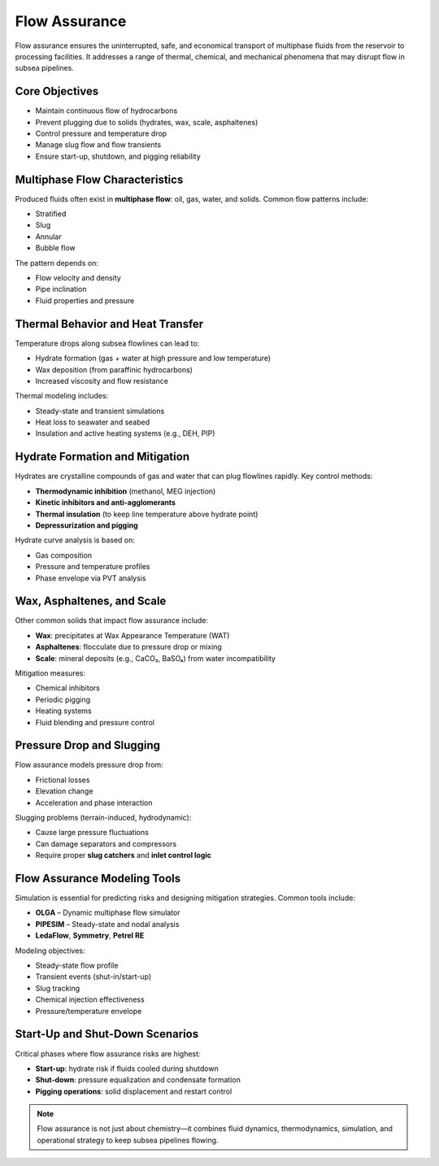 Flow Assurance
==============

Flow assurance ensures the uninterrupted, safe, and economical transport of multiphase fluids from the reservoir to processing facilities. It addresses a range of thermal, chemical, and mechanical phenomena that may disrupt flow in subsea pipelines.

Core Objectives
----------------

- Maintain continuous flow of hydrocarbons
- Prevent plugging due to solids (hydrates, wax, scale, asphaltenes)
- Control pressure and temperature drop
- Manage slug flow and flow transients
- Ensure start-up, shutdown, and pigging reliability

Multiphase Flow Characteristics
-------------------------------

Produced fluids often exist in **multiphase flow**: oil, gas, water, and solids. Common flow patterns include:

- Stratified
- Slug
- Annular
- Bubble flow

The pattern depends on:

- Flow velocity and density
- Pipe inclination
- Fluid properties and pressure


Thermal Behavior and Heat Transfer
----------------------------------

Temperature drops along subsea flowlines can lead to:

- Hydrate formation (gas + water at high pressure and low temperature)
- Wax deposition (from paraffinic hydrocarbons)
- Increased viscosity and flow resistance

Thermal modeling includes:

- Steady-state and transient simulations
- Heat loss to seawater and seabed
- Insulation and active heating systems (e.g., DEH, PIP)

Hydrate Formation and Mitigation
---------------------------------

Hydrates are crystalline compounds of gas and water that can plug flowlines rapidly. Key control methods:

- **Thermodynamic inhibition** (methanol, MEG injection)
- **Kinetic inhibitors and anti-agglomerants**
- **Thermal insulation** (to keep line temperature above hydrate point)
- **Depressurization and pigging**

Hydrate curve analysis is based on:

- Gas composition
- Pressure and temperature profiles
- Phase envelope via PVT analysis

Wax, Asphaltenes, and Scale
----------------------------

Other common solids that impact flow assurance include:

- **Wax**: precipitates at Wax Appearance Temperature (WAT)
- **Asphaltenes**: flocculate due to pressure drop or mixing
- **Scale**: mineral deposits (e.g., CaCO₃, BaSO₄) from water incompatibility

Mitigation measures:

- Chemical inhibitors
- Periodic pigging
- Heating systems
- Fluid blending and pressure control

Pressure Drop and Slugging
---------------------------

Flow assurance models pressure drop from:

- Frictional losses
- Elevation change
- Acceleration and phase interaction

Slugging problems (terrain-induced, hydrodynamic):

- Cause large pressure fluctuations
- Can damage separators and compressors
- Require proper **slug catchers** and **inlet control logic**

Flow Assurance Modeling Tools
------------------------------

Simulation is essential for predicting risks and designing mitigation strategies. Common tools include:

- **OLGA** – Dynamic multiphase flow simulator
- **PIPESIM** – Steady-state and nodal analysis
- **LedaFlow**, **Symmetry**, **Petrel RE**

Modeling objectives:

- Steady-state flow profile
- Transient events (shut-in/start-up)
- Slug tracking
- Chemical injection effectiveness
- Pressure/temperature envelope

Start-Up and Shut-Down Scenarios
---------------------------------

Critical phases where flow assurance risks are highest:

- **Start-up**: hydrate risk if fluids cooled during shutdown
- **Shut-down**: pressure equalization and condensate formation
- **Pigging operations**: solid displacement and restart control


.. note::

   Flow assurance is not just about chemistry—it combines fluid dynamics, thermodynamics, simulation, and operational strategy to keep subsea pipelines flowing.

